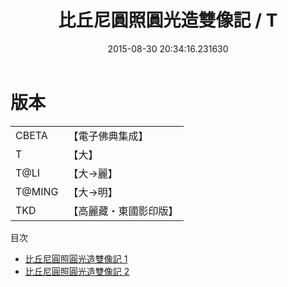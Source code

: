 #+TITLE: 比丘尼圓照圓光造雙像記 / T

#+DATE: 2015-08-30 20:34:16.231630
* 版本
 |     CBETA|【電子佛典集成】|
 |         T|【大】     |
 |      T@LI|【大→麗】   |
 |    T@MING|【大→明】   |
 |       TKD|【高麗藏・東國影印版】|
目次
 - [[file:KR6j0530_001.txt][比丘尼圓照圓光造雙像記 1]]
 - [[file:KR6j0530_002.txt][比丘尼圓照圓光造雙像記 2]]
